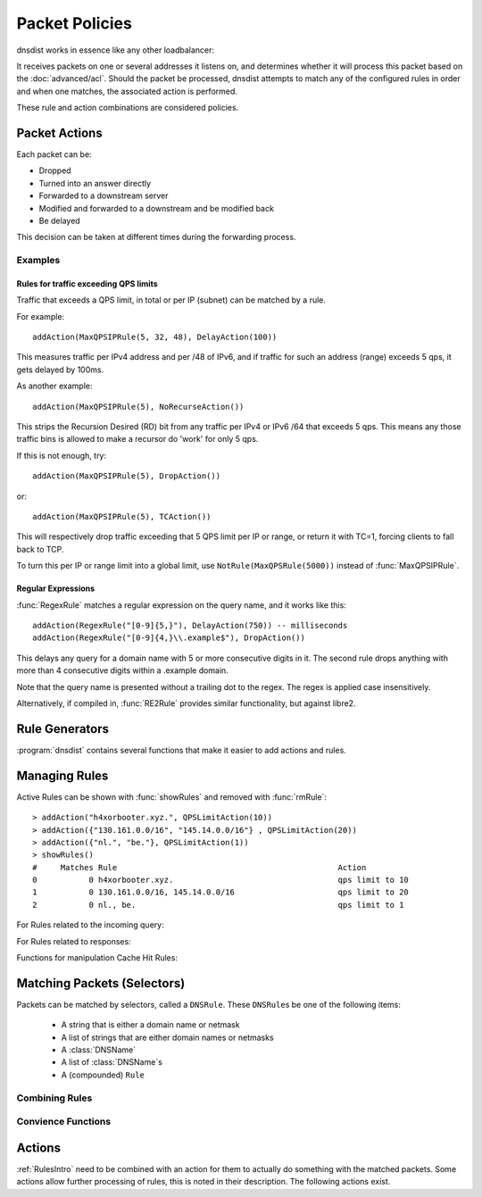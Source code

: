 Packet Policies
===============

dnsdist works in essence like any other loadbalancer:

It receives packets on one or several addresses it listens on, and determines whether it will process this packet based on the :doc:`advanced/acl`. Should the packet be processed, dnsdist attempts to match any of the configured rules in order and when one matches, the associated action is performed.

These rule and action combinations are considered policies.

Packet Actions
--------------

Each packet can be:

- Dropped
- Turned into an answer directly
- Forwarded to a downstream server
- Modified and forwarded to a downstream and be modified back
- Be delayed

This decision can be taken at different times during the forwarding process.

Examples
~~~~~~~~

Rules for traffic exceeding QPS limits
^^^^^^^^^^^^^^^^^^^^^^^^^^^^^^^^^^^^^^

Traffic that exceeds a QPS limit, in total or per IP (subnet) can be matched by a rule.

For example::

  addAction(MaxQPSIPRule(5, 32, 48), DelayAction(100))

This measures traffic per IPv4 address and per /48 of IPv6, and if traffic for such an address (range) exceeds 5 qps, it gets delayed by 100ms.

As another example::

  addAction(MaxQPSIPRule(5), NoRecurseAction())

This strips the Recursion Desired (RD) bit from any traffic per IPv4 or IPv6 /64 that exceeds 5 qps.
This means any those traffic bins is allowed to make a recursor do 'work' for only 5 qps.

If this is not enough, try::

  addAction(MaxQPSIPRule(5), DropAction())

or::

  addAction(MaxQPSIPRule(5), TCAction())

This will respectively drop traffic exceeding that 5 QPS limit per IP or range, or return it with TC=1, forcing clients to fall back to TCP.

To turn this per IP or range limit into a global limit, use ``NotRule(MaxQPSRule(5000))`` instead of :func:`MaxQPSIPRule`.

Regular Expressions
^^^^^^^^^^^^^^^^^^^

:func:`RegexRule` matches a regular expression on the query name, and it works like this::

  addAction(RegexRule("[0-9]{5,}"), DelayAction(750)) -- milliseconds
  addAction(RegexRule("[0-9]{4,}\\.example$"), DropAction())

This delays any query for a domain name with 5 or more consecutive digits in it.
The second rule drops anything with more than 4 consecutive digits within a .example domain.

Note that the query name is presented without a trailing dot to the regex.
The regex is applied case insensitively.

Alternatively, if compiled in, :func:`RE2Rule` provides similar functionality, but against libre2.

Rule Generators
---------------

:program:`dnsdist` contains several functions that make it easier to add actions and rules.

.. function:: addAnyTCRule()

  .. deprecated:: 1.2.0

  Set the TC-bit (truncate) on ANY queries received over UDP, forcing a retry over TCP.
  This function is deprecated as of 1.2.0 and will be removed in 1.3.0. This is equivalent to doing::

    addAction(AndRule({QTypeRule(DNSQType.ANY), TCPRule(false)}), TCAction())

  .. versionchanged:: 1.3.0
    Before 1.3.0, the QTypes were in the ``dnsdist`` namespace. Use ``dnsdist.ANY`` in these versions.

.. function:: addDelay(DNSrule, delay)

  .. deprecated:: 1.2.0

  Delay the query for ``delay`` milliseconds before sending to a backend.
  This function is deprecated as of 1.2.0 and will be removed in 1.3.0, please use instead:

    addAction(DNSRule, DelayAction(delay))

  :param DNSRule: The DNSRule to match traffic
  :param int delay: The delay time in milliseconds.

.. function:: addDisableValidationRule(DNSrule)

  .. deprecated:: 1.2.0

  Set the CD (Checking Disabled) flag to 1 for all queries matching the DNSRule.
  This function is deprecated as of 1.2.0 and will be removed in 1.3.0. Please use the :func:`DisableValidationAction` action instead.

.. function:: addDomainBlock(domain)

  .. deprecated:: 1.2.0

  Drop all queries for ``domain`` and all names below it.
  Deprecated as of 1.2.0 and will be removed in 1.3.0, please use instead:

    addAction(domain, DropAction())

  :param string domain: The domain name to block

.. function:: addDomainSpoof(domain, IPv4[, IPv6])
              addDomainSpoof(domain, {IP[,...]})

  .. deprecated:: 1.2.0

  Generate answers for A/AAAA/ANY queries.
  This function is deprecated as of 1.2.0 and will be removed in 1.3.0, please use:

    addAction(domain, SpoofAction({IP[,...]}))

  or:

    addAction(domain, SpoofAction(IPv4[, IPv6]))

  :param string domain: Domain name to spoof for
  :param string IPv4: IPv4 address to spoof in the reply
  :param string IPv6: IPv6 address to spoof in the reply
  :param string IP: IP address to spoof in the reply

.. function:: addDomainCNAMESpoof(domain, cname)

  .. deprecated:: 1.2.0

  Generate CNAME answers for queries. This function is deprecated as of 1.2.0 and will be removed in 1.3.0, in favor of using:

    addAction(domain, SpoofCNAMEAction(cname))

  :param string domain: Domain name to spoof for
  :param string cname: Domain name to add CNAME to

.. function:: addLuaAction(DNSrule, function)

  Invoke a Lua function that accepts a :class:`DNSQuestion`.
  This function works similar to using :func:`LuaAction`.

  The ``function`` should return a :ref:`DNSAction`.

  :param DNSRule: match queries based on this rule
  :param string function: the name of a Lua function

.. function:: addLuaResponseAction(DNSrule, function)

  Invoke a Lua function that accepts a :class:`DNSQuestion` on the response.
  This function works similar to using :func:`LuaAction`.

  The ``function`` should return a :ref:`DNSAction`.

  :param DNSRule: match queries based on this rule
  :param string function: the name of a Lua function

.. function:: addNoRecurseRule(DNSrule)

  .. deprecated:: 1.2.0

  Clear the RD flag for all queries matching the rule.
  This function is deprecated as of 1.2.0 and will be removed in 1.3.0, please use:

    addAction(DNSRule, NoRecurseAction())

  :param DNSRule: match queries based on this rule

.. function:: addPoolRule(DNSRule, pool)

  .. deprecated:: 1.2.0

  Send queries matching the first argument to the pool ``pool``.
  e.g.::

    addPoolRule("example.com", "myPool")

  This function is deprecated as of 1.2.0 and will be removed in 1.3.0, this is equivalent to::

    addAction("example.com", PoolAction("myPool"))

  :param DNSRule: match queries based on this rule
  :param string pool: The name of the pool to send the queries to

.. function:: addQPSLimit(DNSrule, limit)

  .. deprecated:: 1.2.0

  Limit queries matching the DNSRule to ``limit`` queries per second.
  All queries over the limit are dropped.
  This function is deprecated as of 1.2.0 and will be removed in 1.3.0, please use:

    addAction(DNSRule, QPSLimitAction(limit))

  :param DNSRule: match queries based on this rule
  :param int limit: QPS limit for this rule

.. function:: addQPSPoolRule(DNSRule, limit, pool)

  .. deprecated:: 1.2.0

  Send at most ``limit`` queries/s for this pool, letting the subsequent rules apply otherwise.
  This function is deprecated as of 1.2.0 and will be removed in 1.3.0, as it is only a convience function for the following syntax::

    addAction("192.0.2.0/24", QPSPoolAction(15, "myPool")

  :param DNSRule: match queries based on this rule
  :param int limit: QPS limit for this rule
  :param string pool: The name of the pool to send the queries to


Managing Rules
--------------

Active Rules can be shown with :func:`showRules` and removed with :func:`rmRule`::

  > addAction("h4xorbooter.xyz.", QPSLimitAction(10))
  > addAction({"130.161.0.0/16", "145.14.0.0/16"} , QPSLimitAction(20))
  > addAction({"nl.", "be."}, QPSLimitAction(1))
  > showRules()
  #     Matches Rule                                               Action
  0           0 h4xorbooter.xyz.                                   qps limit to 10
  1           0 130.161.0.0/16, 145.14.0.0/16                      qps limit to 20
  2           0 nl., be.                                           qps limit to 1

For Rules related to the incoming query:

.. function:: addAction(DNSrule, action)

  Add a Rule and Action to the existing rules.

  :param DNSrule rule: A DNSRule, e.g. an :func:`allRule` or a compounded bunch of rules using e.g. :func:`AndRule`
  :param action: The action to take

.. function:: clearRules()

  Remove all current rules.

.. function:: getAction(n) -> Action

  Returns the Action associated with rule ``n``.

  :param int n: The rule number

.. function:: mvRule(from, to)

  Move rule ``from`` to a position where it is in front of ``to``.
  ``to`` can be one larger than the largest rule, in which case the rule will be moved to the last position.

  :param int from: Rule number to move
  :param int to: Location to more the Rule to

.. function:: newRuleAction(rule, action)

  Return a pair of DNS Rule and DNS Action, to be used with :func:`setRules`.

  :param Rule rule: A `Rule <#traffic-matching>`_
  :param Action action: The `Action <#actions>`_ to apply to the matched traffic

.. function:: setRules(rules)

  Replace the current rules with the supplied list of pairs of DNS Rules and DNS Actions (see :func:`newRuleAction`)

  :param [RuleAction] rules: A list of RuleActions

.. function:: showRules()

  Show all defined rules for queries.

.. function:: topRule()

  Move the last rule to the first position.

.. function:: rmRule(n)

  Remove rule ``n``.

  :param int n: Rule number to remove

For Rules related to responses:

.. function:: addResponseAction(DNSRule, action)

  Add a Rule and Action for responses to the existing rules.

  :param DNSRule: A DNSRule, e.g. an :func:`allRule` or a compounded bunch of rules using e.g. :func:`AndRule`
  :param action: The action to take

.. function:: mvResponseRule(from, to)

  Move response rule ``from`` to a position where it is in front of ``to``.
  ``to`` can be one larger than the largest rule, in which case the rule will be moved to the last position.

  :param int from: Rule number to move
  :param int to: Location to more the Rule to

.. function:: rmResponseRule(n)

  Remove response rule ``n``.

  :param int n: Rule number to remove

.. function:: showResponseRules()

  Show all defined response rules.

.. function:: topResponseRule()

  Move the last response rule to the first position.

Functions for manipulation Cache Hit Rules:

.. function:: addCacheHitAction(DNSRule, action)

  .. versionadded:: 1.2.0

  Add a Rule and Action for Cache Hits to the existing rules.

  :param DNSRule: A DNSRule, e.g. an :func:`allRule` or a compounded bunch of rules using e.g. :func:`AndRule`
  :param action: The action to take

.. function:: mvCacheHitResponseRule(from, to)

  .. versionadded:: 1.2.0

  Move cache hit response rule ``from`` to a position where it is in front of ``to``.
  ``to`` can be one larger than the largest rule, in which case the rule will be moved to the last position.

  :param int from: Rule number to move
  :param int to: Location to more the Rule to

.. function:: rmCacheHitResponseRule(n)

  .. versionadded:: 1.2.0

  Remove cache hit response rule ``n``.

  :param int n: Rule number to remove

.. function:: showCacheHitResponseRules()

  .. versionadded:: 1.2.0

  Show all defined cache hit response rules.

.. function:: topCacheHitResponseRule()

  .. versionadded:: 1.2.0

  Move the last cache hit response rule to the first position.

.. _RulesIntro:

Matching Packets (Selectors)
----------------------------

Packets can be matched by selectors, called a ``DNSRule``.
These ``DNSRule``\ s be one of the following items:

  * A string that is either a domain name or netmask
  * A list of strings that are either domain names or netmasks
  * A :class:`DNSName`
  * A list of :class:`DNSName`\ s
  * A (compounded) ``Rule``

.. versionadded:: 1.2.0
   A DNSRule can also be a :class:`DNSName` or a list of these

.. function:: AllRule()

  Matches all traffic

.. function:: DNSSECRule()

  Matches queries with the DO flag set

.. function:: MaxQPSIPRule(qps[, v4Mask[, v6Mask]])

  Matches traffic for a subnet specified by ``v4Mask`` or ``v6Mask`` exceeding ``qps`` queries per second

  :param int qps: The number of queries per second allowed, above this number traffic is matched
  :param int v4Mask: The IPv4 netmask to match on. Default is 32 (the whole address)
  :param int v6Mask: The IPv6 netmask to match on. Default is 64

.. function:: MaxQPSRule(qps)

  Matches traffic exceeding this qps limit. If e.g. this is set to 50, starting at the 51st query of the current second traffic is matched.
  This can be used to enforce a global QPS limit.

  :param int qps: The number of queries per second allowed, above this number traffic is matched

.. function:: NetmaskGroupRule(nmg[, src])

  Matches traffic from/to the network range specified in ``nmg``.

  Set the ``src`` parameter to false to match ``nmg`` against destination address instead of source address.
  This can be used to differentiate between clients 

  :param NetMaskGroup nmg: The NetMaskGroup to match on
  :param bool src: Whether to match source or destination address of the packet. Defaults to true (matches source)

.. function:: OpcodeRule(code)

  Matches queries with opcode ``code``.
  ``code`` can be directly specified as an integer, or one of the `built-in DNSOpcode <#opcode>`_.

  :param int code: The opcode to match

.. function:: QClassRule(qclass)

  Matches queries with the specified ``qclass``.
  ``class`` can be specified as an integer or as one of the built-in `QClass <#qclass>`_.

  :param int qclass: The Query Class to match on

.. function:: QnameRule(qname)

  .. versionadded:: 1.2.0

   Matches queries with the specified qname exactly.

   :param string qname: Qname to match

.. function:: QNameLabelsCountRule(min, max)

  Matches if the qname has less than ``min`` or more than ``max`` labels.

  :param int min: Minimum number of labels
  :param int max: Maximum nimber of labels

.. function:: QNameWireLengthRule(min, max)

  Matches if the qname's length on the wire is less than ``min`` or more than ``max`` bytes.

  :param int min: Minimum number of bytes
  :param int max: Maximum nimber of bytes

.. function:: QTypeRule(qtype)

  Matches queries with the specified ``qtype``
  ``qtype`` may be specified as an integer or as one of the built-in QTypes.
  For instance ``DNSQType.A``, ``DNSQType.TXT`` and ``DNSQType.ANY``.

  .. versionchanged:: 1.3.0
    Before 1.3.0, the QTypes were in the ``dnsdist`` namespace. Use ``dnsdist.A``, ``dnsdist.TXT`` and ``dnsdist.ANY`` in these versions.

  :param int qtype: The QType to match on

.. function:: RCodeRule(rcode)

  Matches queries or responses the specified ``rcode``.
  ``rcode`` can be specified as an integer or as one of the built-in `RCode <#rcode>`_.

  :param int rcode: The RCODE to match on

.. function:: RDRule()

  .. versionadded:: 1.2.0

  Matches queries with the RD flag set.

.. function:: RegexRule(regex)

  Matches the query name against the ``regex``.

  .. code-block:: Lua

    addAction(RegexRule("[0-9]{5,}"), DelayAction(750)) -- milliseconds
    addAction(RegexRule("[0-9]{4,}\\.example$"), DropAction())

  This delays any query for a domain name with 5 or more consecutive digits in it.
  The second rule drops anything with more than 4 consecutive digits within a .EXAMPLE domain.

  Note that the query name is presented without a trailing dot to the regex.
  The regex is applied case insensitively.

  :param string regex: A regular expression to match the traffic on

.. function:: RecordsCountRule(section, minCount, maxCount)

  Matches if there is at least ``minCount`` and at most ``maxCount`` records in the section ``section``.
  ``section`` can be specified as an integer or as a :ref:`DNSSection`.

  :param int section: The section to match on
  :param int minCount: The minimum number of entries
  :param int maxCount: The maximum number of entries

.. function:: RecordsTypeCountRule(section, qtype, minCount, maxCount)

  Matches if there is at least ``minCount`` and at most ``maxCount`` records of type ``type`` in the section ``section``.
  ``section`` can be specified as an integer or as a ref:`DNSSection`.
  ``qtype`` may be specified as an integer or as one of the :ref:`built-in QTypes <DNSQType>`, for instance ``DNSQType.A`` or ``DNSQType.TXT``.

  :param int section: The section to match on
  :param int qtype: The QTYPE to match on
  :param int minCount: The minimum number of entries
  :param int maxCount: The maximum number of entries

.. function:: RE2Rule(regex)

  Matches the query name against the supplied regex using the RE2 engine.

  For an example of usage, see :func:`RegexRule`.

  :note: Only available when dnsdist was built with libre2 support.

  :param str regex: The regular expression to match the QNAME.

.. function:: SuffixMatchNodeRule(smn[, quiet])

  Matches based on a group of domain suffixes for rapid testing of membership.
  Pass true as second parameter to prevent listing of all domains matched.

  :param SuffixMatchNode smb: The SuffixMatchNode to match on
  :param bool quiet: Do not return the list of matched domains. Default is false.

.. function:: TCPRule([tcp])

  Matches question received over TCP if ``tcp`` is true, over UDP otherwise.

  :param bool tcp: Match TCP traffic. Default is true.

.. function:: TrailingDataRule()

  Matches if the query has trailing data.

Combining Rules
~~~~~~~~~~~~~~~

.. function:: andRule(selectors)

  Matches traffic if all ``selectors`` match.

  :param {Rule} selectors: A table of Rules

.. function:: NotRule(selector)

  Matches the traffic if the ``selector`` rule does not match;

  :param Rule selector: A Rule

.. function:: OrRule(selectors)

  Matches the traffic if one or more of the the ``selectors`` Rules does match.

  :param {Rule} selector: A table of Rules

Convience Functions
~~~~~~~~~~~~~~~~~~~

.. function:: makeRule(rule)

  Make a :func:`NetmaskGroupRule` or a :func:`SuffixMatchNodeRule`, depending on it is called.
  ``makeRule("0.0.0.0/0")`` will for example match all IPv4 traffic, ``makeRule({"be","nl","lu"})`` will match all Benelux DNS traffic.

  :param string rule: A string to convert to a rule.


Actions
-------

:ref:`RulesIntro` need to be combined with an action for them to actually do something with the matched packets.
Some actions allow further processing of rules, this is noted in their description.
The following actions exist.

.. function:: AllowAction()

  Let these packets go through.

.. function:: AllowResponseAction()

  Let these packets go through.

.. function:: DelayAction(milliseconds)

  Delay the response by the specified amount of milliseconds (UDP-only).
  Subsequent rules are processed after this rule.

  :param int milliseconds: The amount of milliseconds to delay the response

.. function:: DelayResponseAction(milliseconds)

  Delay the response by the specified amount of milliseconds (UDP-only).
  Subsequent rules are processed after this rule.

  :param int milliseconds: The amount of milliseconds to delay the response

.. function:: DisableECSAction()

  Disable the sending of ECS to the backend.
  Subsequent rules are processed after this rule.

.. function:: DisableValidationAction()

  Set the CD bit in the query and let it go through.

.. function:: DropAction()

  Drop the packet.

.. function:: DropResponseAction()

  Drop the packet.

.. function:: ECSOverrideAction(override)

  Whether an existing EDNS Client Subnet value should be overridden (true) or not (false).
  Subsequent rules are processed after this rule.

  :param bool override: Whether or not to override ECS value

.. function:: ECSPrefixLengthAction(v4, v6)

  Set the ECS prefix length.
  Subsequent rules are processed after this rule.

  :param int v4: The IPv4 netmask length
  :param int v6: The IPv6 netmask length

.. function:: LogAction([filename[, binary[, append[, buffered]]]])

  Log a line for each query, to the specified ``file`` if any, to the console (require verbose) otherwise.
  When logging to a file, the ``binary`` optional parameter specifies whether we log in binary form (default) or in textual form.
  The ``append`` optional parameter specifies whether we open the file for appending or truncate each time (default).
  The ``buffered`` optional parameter specifies whether writes to the file are buffered (default) or not.
  Subsequent rules are processed after this rule.

  :param string filename: File to log to
  :param bool binary: Do binary logging. Default true
  :param bool append: Append to the log. Default false
  :param bool buffered: Use buffered I/O. default true

.. function:: MacAddrAction(option)

  Add the source MAC address to the query as EDNS0 option ``option``.
  This action is currently only supported on Linux.
  Subsequent rules are processed after this rule.

  :param int option: The EDNS0 option number

.. function:: NoneAction()

  Does nothing.
  Subsequent rules are processed after this rule.

.. function:: NoRecurseAction()

  Strip RD bit from the question, let it go through.
  Subsequent rules are processed after this rule.

.. function:: PoolAction(poolname)

  Send the packet into the specified pool.

  :param string poolname: The name of the pool

.. function:: QPSPoolAction(maxqps, poolname)

  Send the packet into the specified pool only if it does not exceed the ``maxqps`` queries per second limits.
  Letting the subsequent rules apply otherwise.

  :param int maxqps: The QPS limit for that pool
  :param string poolname: The name of the pool

.. function:: RCodeAction(rcode)

  Reply immediatly by turning the query into a response with the specified ``rcode``.
  ``rcode`` can be specified as an integer or as one of the built-in `RCode <#rcode>`_.

  :param int rcode: The RCODE to respond with.

.. function:: RemoteLogAction(remoteLogger[, alterFunction])

  Send the content of this query to a remote logger via Protocol Buffer.
  ``alterFunction`` is a callback, receiving a :class:`DNSQuestion` and a :class:`DNSDistProtoBufMessage`, that can be used to modify the Protocol Buffer content, for example for anonymization purposes

  :param string remoteLogger: An IP:PORT combo to send the remote log to
  :param string alterFunction: Name of a function to modify the contents of the logs before sending

.. function:: RemoteLogResponseAction(remoteLogger[, alterFunction[, includeCNAME]])

  Send the content of this response to a remote logger via Protocol Buffer.
  ``alterFunction`` is the same callback that receiving a :class:`DNSQuestion` and a :class:`DNSDistProtoBufMessage`, that can be used to modify the Protocol Buffer content, for example for anonymization purposes
  ``includeCNAME`` indicates whether CNAME records inside the response should be parsed and exported.
  The default is to only exports A and AAAA records

  :param string remoteLogger: An IP:PORT combo to send the remote log to
  :param string alterFunction: Name of a function to modify the contents of the logs before sending
  :param bool includeCNAME: Whether or not to parse and export CNAMEs. Default false

.. function:: SkipCacheAction()

  Don't lookup the cache for this query, don't store the answer.

.. function:: SNMPTrapAction([message])

  Send an SNMP trap, adding the optional ``message`` string as the query description.
  Subsequent rules are processed after this rule.

  :param string message: The message to include

.. function:: SNMPTrapResponseAction([message])

  Send an SNMP trap, adding the optional ``message`` string as the query description.
  Subsequent rules are processed after this rule.

  :param string message: The message to include

.. function:: SpoofAction(ip[, ip[...]])
              SpoofAction(ips)

  Forge a response with the specified IPv4 (for an A query) or IPv6 (for an AAAA) addresses.
  If you specify multiple addresses, all that match the query type (A, AAAA or ANY) will get spoofed in.

  :param string ip: An IPv4 and/or IPv6 address to spoof
  :param {string} ips: A table of IPv4 and/or IPv6 addresses to spoof

.. function:: SpoofCNAMEAction(cname)

  Forge a response with the specified CNAME value.

  :param string cname: The name to respond with

.. function:: TCAction()

  Create answer to query with TC and RD bits set, to force the client to TCP.

.. function:: TeeAction(remote[, addECS])

  Send copy of query to ``remote``, keep stats on responses.
  If ``addECS`` is set to true, EDNS Client Subnet information will be added to the query.

  :param string remote: An IP:PORT conbination to send the copied queries to
  :param bool addECS: Whether or not to add ECS information. Default false


